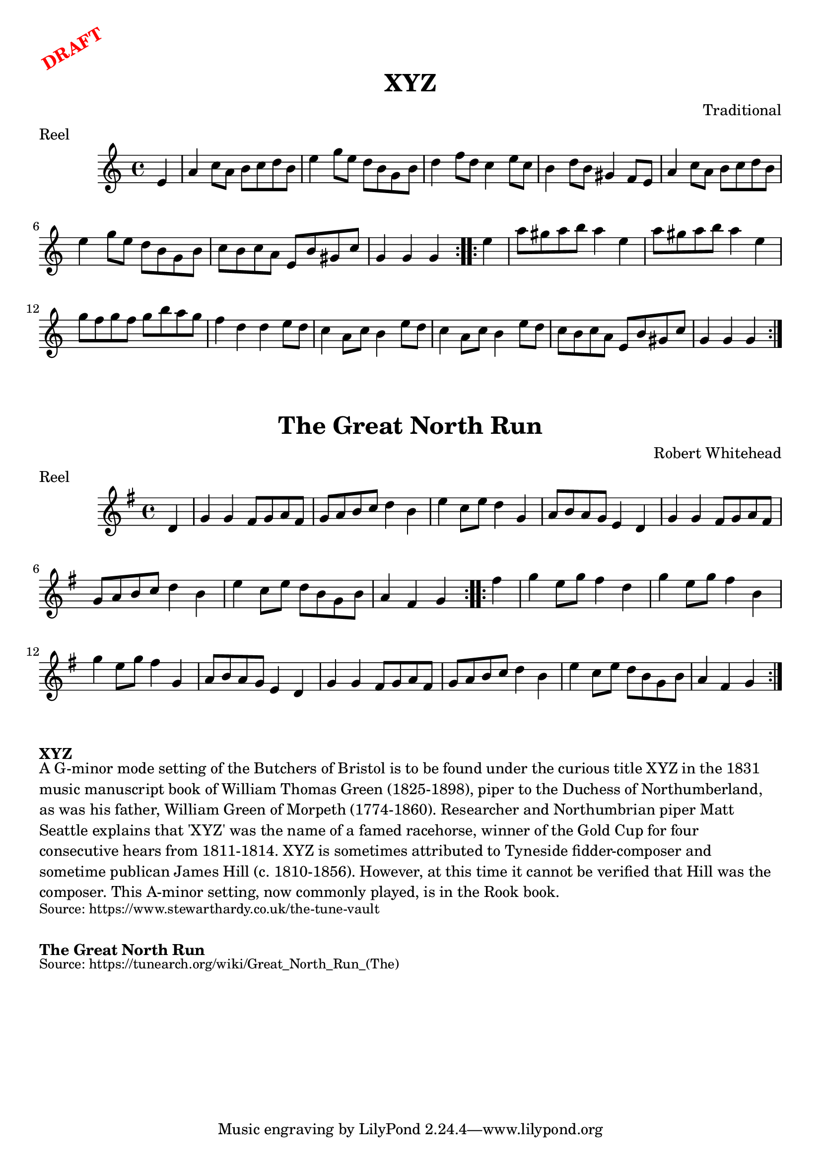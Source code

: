 \version "2.20.0"
\language "english"

\paper {
  print-all-headers = ##t
}

\markup \rotate #30 \large \bold \with-color "red" "DRAFT"

\score {
  \header {
    composer = "Traditional"
    meter = "Reel"
    origin = "England"
    title = "XYZ"
  }

  \relative c' {
    \time 4/4
    \key a \minor

    \repeat volta 2 {
      \partial 4 e4 |
      a4 c8 a b c d b |
      e4 g8 e d b g b |
      d4 f8 d c4 e8 c |
      b4 d8 b gs4 f8 e |
      a4 c8 a b c d b |
      e4 g8 e d b g b |
      c8 b c a e b' gs c |
      \partial 2. g4 g g |
    }
    
    \repeat volta 2 {
      \partial 4 e'4 |
      a8 gs a b a4 e |
      a8 gs a b a4 e |
      g8 f g f g b a g |
      f4 d d e8 d |
      c4 a8 c b4 e8 d |
      c4 a8 c b4 e8 d |
      c8 b c a e b' gs c |
      \partial 2. g4 g g |
    }
  }
}

\score {
  \header {
    composer = "Robert Whitehead"
    meter = "Reel"
    origin = "Northumberland, England"
    title = "The Great North Run"
  }

  \relative c' {
    \time 4/4
    \key g \major

    \repeat volta 2 {
      \partial 4 d4 |
      g4 g fs8 g a fs |
      g8 a b c d4 b |
      e4 c8 e d4 g, |
      a8 b a g e4 d |
      g4 g fs8 g a fs |
      g8 a b c d4 b |
      e4 c8 e d8 b g b |
      \partial 2. a4 fs g |
    }
    
    \repeat volta 2 {
       \partial 4 fs'4 | 
       g4 e8 g fs4 d |
       g4 e8 g fs4 b, |
       g'4 e8 g fs4 g, |
       a8 b a g e4 d |
       g4 g fs8 g a fs |
      g8 a b c d4 b |
      e4 c8 e d8 b g b |
      \partial 2. a4 fs g |
    }
  }
}

\markup \bold { XYZ }
\markup \wordwrap {
  A G-minor mode setting of the "Butchers of Bristol" is to be found under the curious title "XYZ" in the 1831 music manuscript book of William Thomas Green (1825-1898), piper to the Duchess of Northumberland, as was his father, William Green of Morpeth (1774-1860). Researcher and Northumbrian piper Matt Seattle explains that 'XYZ' was the name of a famed racehorse, winner of the Gold Cup for four consecutive hears from 1811-1814. "XYZ" is sometimes attributed to Tyneside fidder-composer and sometime publican James Hill (c. 1810-1856). However, at this time it cannot be verified that Hill was the composer. This A-minor setting, now commonly played, is in the Rook book.
}
\markup \smaller \wordwrap { Source: https://www.stewarthardy.co.uk/the-tune-vault }

\markup \vspace #1

\markup \bold { The Great North Run }
\markup \wordwrap {
  
}
\markup \smaller \wordwrap { Source: https://tunearch.org/wiki/Great_North_Run_(The) }